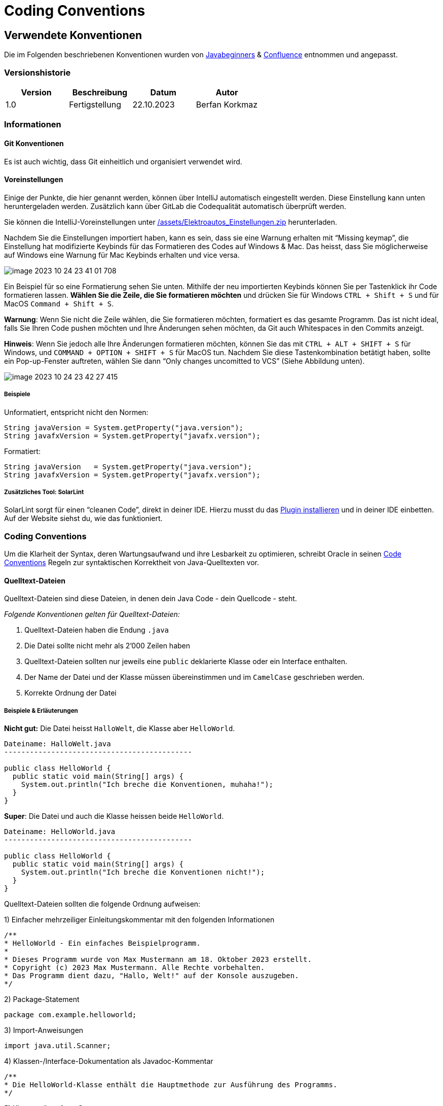 = Coding Conventions

== Verwendete Konventionen

Die im Folgenden beschriebenen Konventionen wurden von https://javabeginners.de/Grundlagen/Code-Konventionen.php[Javabeginners] & https://fhnw-projecttrack.atlassian.net/wiki/spaces/IP1223vt/pages/27132507[Confluence] entnommen und angepasst.

=== Versionshistorie

|===
|Version |Beschreibung |Datum |Autor

|1.0
|Fertigstellung
|22.10.2023
|Berfan Korkmaz
|===

=== Informationen
==== Git Konventionen
Es ist auch wichtig, dass Git einheitlich und organisiert verwendet wird.

==== Voreinstellungen
Einige der Punkte, die hier genannt werden, können über IntelliJ automatisch eingestellt werden. Diese Einstellung kann unten heruntergeladen werden. Zusätzlich kann über GitLab die Codequalität automatisch überprüft werden.

Sie können die IntelliJ-Voreinstellungen unter https://gitlab.fhnw.ch/ip12-23vt/ip12-23vt_elektroautos/docu/-/blob/main/assets/Elektroautos_Einstellungen.zip?ref_type=heads[/assets/Elektroautos_Einstellungen.zip] herunterladen.

Nachdem Sie die Einstellungen importiert haben, kann es sein, dass sie eine Warnung erhalten mit “Missing keymap”, die Einstellung hat modifizierte Keybinds für das Formatieren des Codes auf Windows & Mac. Das heisst, dass Sie möglicherweise auf Windows eine Warnung für Mac Keybinds erhalten und vice versa.

image::assets/images/image-2023-10-24-23-41-01-708.png[]

Ein Beispiel für so eine Formatierung sehen Sie unten. Mithilfe der neu importierten Keybinds können Sie per Tastenklick ihr Code formatieren lassen. *Wählen Sie die Zeile, die Sie formatieren möchten* und drücken Sie für Windows `CTRL + Shift + S` und für MacOS `Command + Shift + S`.

*Warnung*: Wenn Sie nicht die Zeile wählen, die Sie formatieren möchten, formatiert es das gesamte Programm. Das ist nicht ideal, falls Sie Ihren Code pushen möchten und Ihre Änderungen sehen möchten, da Git auch Whitespaces in den Commits anzeigt.

*Hinweis*: Wenn Sie jedoch alle Ihre Änderungen formatieren möchten, können Sie das mit `CTRL + ALT + SHIFT + S` für Windows, und `COMMAND + OPTION + SHIFT + S` für MacOS tun. Nachdem Sie diese Tastenkombination betätigt haben, sollte ein Pop-up-Fenster auftreten, wählen Sie dann “Only changes uncomitted to VCS” (Siehe Abbildung unten).

image::assets/images/image-2023-10-24-23-42-27-415.png[]

===== Beispiele
Unformatiert, entspricht nicht den Normen:

[java]
----
String javaVersion = System.getProperty("java.version");
String javafxVersion = System.getProperty("javafx.version");
----

Formatiert:
[java]
----
String javaVersion   = System.getProperty("java.version");
String javafxVersion = System.getProperty("javafx.version");
----

===== Zusätzliches Tool: SolarLint
SolarLint sorgt für einen “cleanen Code”, direkt in deiner IDE. Hierzu musst du das https://www.sonarsource.com/products/sonarlint/ide-login/[Plugin installieren] und in deiner IDE einbetten. Auf der Website siehst du, wie das funktioniert.

=== Coding Conventions
Um die Klarheit der Syntax, deren Wartungsaufwand und ihre Lesbarkeit zu optimieren, schreibt Oracle in seinen https://www.oracle.com/technetwork/java/index-135089.html[Code Conventions] Regeln zur syntaktischen Korrektheit von Java-Quelltexten vor.

==== Quelltext-Dateien
Quelltext-Dateien sind diese Dateien, in denen dein Java Code - dein Quellcode - steht.

_Folgende Konventionen gelten für Quelltext-Dateien:_

1. Quelltext-Dateien haben die Endung `.java`

2. Die Datei sollte nicht mehr als 2’000 Zeilen haben

3. Quelltext-Dateien sollten nur jeweils eine `public` deklarierte Klasse oder ein Interface enthalten.

4. Der Name der Datei und der Klasse müssen übereinstimmen und im `CamelCase` geschrieben werden.

5. Korrekte Ordnung der Datei

===== Beispiele & Erläuterungen
*Nicht gut:* Die Datei heisst `HalloWelt`, die Klasse aber `HelloWorld`.
[java]
----
Dateiname: HalloWelt.java
--------------------------------------------

public class HelloWorld {
  public static void main(String[] args) {
    System.out.println("Ich breche die Konventionen, muhaha!");
  }
}
----

*Super*: Die Datei und auch die Klasse heissen beide `HelloWorld`.
[java]
----
Dateiname: HelloWorld.java
--------------------------------------------

public class HelloWorld {
  public static void main(String[] args) {
    System.out.println("Ich breche die Konventionen nicht!");
  }
}
----

Quelltext-Dateien sollten die folgende Ordnung aufweisen:

1) Einfacher mehrzeiliger Einleitungskommentar mit den folgenden Informationen

----
/**
* HelloWorld - Ein einfaches Beispielprogramm.
*
* Dieses Programm wurde von Max Mustermann am 18. Oktober 2023 erstellt.
* Copyright (c) 2023 Max Mustermann. Alle Rechte vorbehalten.
* Das Programm dient dazu, "Hallo, Welt!" auf der Konsole auszugeben.
*/
----


2) Package-Statement
----
package com.example.helloworld;
----


3) Import-Anweisungen
----
import java.util.Scanner;
----


4) Klassen-/Interface-Dokumentation als Javadoc-Kommentar
----
/**
* Die HelloWorld-Klasse enthält die Hauptmethode zur Ausführung des Programms.
*/
----


5) Klassen-/Interface-Statement
----
public class HelloWorld { ... }
----


6) Statische Variablen in der Reihenfolge: public, protected, private
----
public static final int GREETING_SIZE = 10;
protected static int greetingCount = 0;
private static String programTitle = "HelloWorld";
----


7) Instanzvariablen in der Reihenfolge: public, protected, private
----
public String userName;
protected int userAge;
private String userLocation;
----


8) Konstruktoren
----
public HelloWorld() { ... }
----


9) Methoden
----
public HelloWorld(String name, int age) { ... }
----


Beispieldatei mit den Konventionen:
----
/**
* HelloWorld - Ein einfaches Beispielprogramm.
*
* Dieses Programm wurde von Max Mustermann am 18. Oktober 2023 erstellt.
* Copyright (c) 2023 Max Mustermann. Alle Rechte vorbehalten.
* Das Programm dient dazu, "Hallo, Welt!" auf der Konsole auszugeben.
*/

package com.example.helloworld;

import java.util.Scanner;

/**
* Die HelloWorld-Klasse enthält die Hauptmethode zur Ausführung des Programms.
*/
public class HelloWorld {

    public static final int GREETING_SIZE = 10;
    protected static int greetingCount = 0;
    private static String programTitle = "HelloWorld";

    public String userName;
    protected int userAge;
    private String userLocation;

    public HelloWorld() {
        // Konstruktor-Code hier
    }
}
----

==== Binärcode-Dateien
Eine Binärcode-Datei ist das Ergebnis der Kompilierung einer Quelltext-Datei. Sie enthält den ausführbaren Java Bytecode.

_Folgende Konvention gilt für Binärcode-Dateien:_

1. Quelltext-Dateien haben die Endung `.class`

==== Zeilen
_Folgende Konventionen gelten für Zeilen:_

1. Die Zeilenlänge sollte `120` Zeichen *nicht* überschreiten

2. Die Zeile sollte eine Einrückung von 4 Leerzeichen (1x Tab) haben

===== Beispiele & Erläuterungen
Notwendige Zeilenumbrüche sollten nach den folgenden Regeln erfolgen:

1) Nach Kommata
----
String[] namen = {"Alice", "Bob", "Charlie", "David", "Eve",
                 "Frank", "Grace", "Hank"};
----


2) Vor Operatoren bei grösseren Rechnungen
----
int ergebnis = zahl1
             + zahl2
             - zahl3
             * zahl4
             / zahl5;
----


3) Höherrangige Umbrüche bevorzugen
----
int gesamtergebnis = (ergebnis1 + ergebnis2) * faktor1
                     + (ergebnis3 - ergebnis4) / faktor2;
----

==== Deklarationen und Initialisierung
Deklarationen von Variablen sollten nur eine pro Zeile erfolgen, um sie mit vorangesetzten Kommentaren versehen zu können. Mehrere Deklarationen pro Zeile sind bei gleichem Typ jedoch möglich.

==== Klassen-, Interface- und Methodendeklaration
1. Kein Leerzeichen zwischen Methodennamen und der folgenden öffnenden runden Klammer

2. Die öffnende geschweifte Klammer eines Blockes sollte, mit einem Leerzeichen getrennt, in der Zeile des Deklarations-Statements stehen

3. Die schließende geschweifte Klammer eines Blockes sollte in einer neuen Zeile auf Einrückungsebene des zugehörigen Statements erscheinen

----
void print(int i) {
    System.out.println(i);
}
----

==== Statements
1. Für jedes Statement sollte eine eigene Zeile verwendet werden

2. Bei Bedingungen und Verzweigungen sollten, wie bei Methoden auch, die geschweiften öffnenden Klammern des Blockes am Ende der Statementzeile stehen. Die schließende geschweifte Klammer eröffnet eine neue Zeile auf Einrückungsebene des Statements


----
for (int i = 0; i < 10; i++) {
    if (i == 5) {
        System.out.println(i);
    }
}
----

==== Leerzeichen
...stehen zwischen Schlüsselwörtern und runden Klammern, jedoch nicht nach Methodennamen.

...stehen nach Kommata in Argumentlisten:
----
void print(int i, double j)
----


…stehen zwischen binären Operatoren und ihren Operanden:
----
int i = 5;
----


...stehen nicht zwischen unären Increment- und Decrement-Operatoren und deren Operanden
----
a++, --i
----


...stehen zwischen den Ausdrücken eines for-Statements
----
for (int i = 0; i < 5; i++)
----


...stehen nach expliziten Casts
----
float f = 3.14f;
double d = (double) f;
----

==== Namenskonventionen
Alle Bezeichner sollten grundsätzlich beredt sein, und möglichst intuitiv den Zweck angeben, für den sie stehen. Lediglich nur kurzfristig benötigte Werte, wie bspw. Zählvariablen, können durch Kurzbezeichner repräsentiert werden. Alle Bezeichner müssen aus alphanumerischen Zeichen des ASCII-Zeichensatzs bestehen, dürfen Unterstriche enthalten, jedoch nicht mit einer Ziffer beginnen.

Klassen- und Interface-Bezeichner sollen mit grossem Anfangsbuchstaben in CamelCase-Schreibweise geschrieben werden.
----
class TestConverterGUI
----


Variablen- und Methoden-Bezeichner sollen mit Ausnahme von Klassenkonstanten mit kleinem Anfangsbuchstaben in CamelCase1-Schreibweise geschrieben werden
----
String studentName;
void printStudentName()
----


Klassenkonstanten (static final deklarierte Variablen) werden durchgehend mit Großbuchstaben geschrieben. Werden mehrere Worte verwendet, so werden diese durch Unterstriche getrennt.
----
static final int BORDER_WIDTH = 5;
----

=== Andere Qualitätsanforderungen
==== Vokabular
Alle Personen, die Code schreiben, sollten die gleichen Wörter für die Benennung von Variablen, Klassen, etc. verwenden. So kann der Code besser gelesen und entsprechend verstanden werden.

== Sicherstellung der Einhaltung der Konventionen

Mit den erwähnten Tools hat man bereits eine Hilfestellung für das Formatieren und Einhalten der Source-Code-Qualität. Ob die Regelungen und Konventionen aber von allen Teammitgliedern eingehalten wird, überprüft der SC (Dev). Bevor ein Code in die `main` oder `development` Branch gepushed werden kann, muss ein Merge-Request erstellt werden und diese muss vom SC (Dev) oder vom Stellvertreter überprüft und akzeptiert werden.

'''
Zuletzt aktualisiert: 24. Oktober 2023
